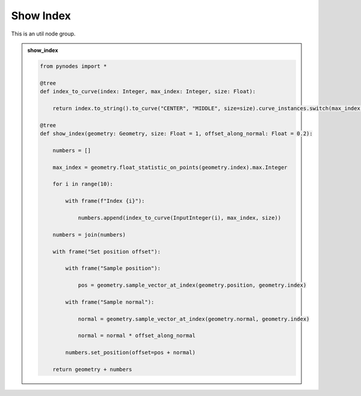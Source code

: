 Show Index
===================

This is an util node group.

.. admonition:: show_index
    :class: pynodes

    .. thumbnail:: https://i.ibb.co/KbvbzH3/image.png

    .. thumbnail:: https://i.ibb.co/2Ybff2T/image.png
        
    .. code:: python
        
        from pynodes import *

        @tree
        def index_to_curve(index: Integer, max_index: Integer, size: Float):

            return index.to_string().to_curve("CENTER", "MIDDLE", size=size).curve_instances.switch(max_index < index)

        @tree
        def show_index(geometry: Geometry, size: Float = 1, offset_along_normal: Float = 0.2):

            numbers = []

            max_index = geometry.float_statistic_on_points(geometry.index).max.Integer

            for i in range(10):

                with frame(f"Index {i}"):

                    numbers.append(index_to_curve(InputInteger(i), max_index, size))

            numbers = join(numbers)

            with frame("Set position offset"):

                with frame("Sample position"):

                    pos = geometry.sample_vector_at_index(geometry.position, geometry.index)

                with frame("Sample normal"):

                    normal = geometry.sample_vector_at_index(geometry.normal, geometry.index)

                    normal = normal * offset_along_normal

                numbers.set_position(offset=pos + normal)

            return geometry + numbers
